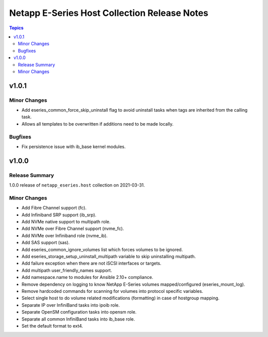 =============================================
Netapp E-Series Host Collection Release Notes
=============================================

.. contents:: Topics


v1.0.1
======

Minor Changes
-------------

- Add eseries_common_force_skip_uninstall flag to avoid uninstall tasks when tags are inherited from the calling task.
- Allows all templates to be overwritten if additions need to be made locally.

Bugfixes
--------

- Fix persistence issue with ib_base kernel modules.

v1.0.0
======

Release Summary
---------------

1.0.0 release of ``netapp_eseries.host`` collection on 2021-03-31.

Minor Changes
-------------

- Add Fibre Channel support (fc).
- Add Infiniband SRP support (ib_srp).
- Add NVMe native support to multipath role.
- Add NVMe over Fibre Channel support (nvme_fc).
- Add NVMe over Infiniband role (nvme_ib).
- Add SAS support (sas).
- Add eseries_common_ignore_volumes list which forces volumes to be ignored.
- Add eseries_storage_setup_uninstall_multipath variable to skip uninstalling multipath.
- Add failure exception when there are not iSCSI interfaces or targets.
- Add multipath user_friendly_names support.
- Add namespace.name to modules for Ansible 2.10+ compliance.
- Remove dependency on logging to know NetApp E-Series volumes mapped/configured (eseries_mount_log).
- Remove hardcoded commands for scanning for volumes into protocol specific variables.
- Select single host to do volume related modifications (formatting) in case of hostgroup mapping.
- Separate IP over InfiniBand tasks into ipoib role.
- Separate OpenSM configuration tasks into opensm role.
- Separate all common InfiniBand tasks into ib_base role.
- Set the default format to ext4.
